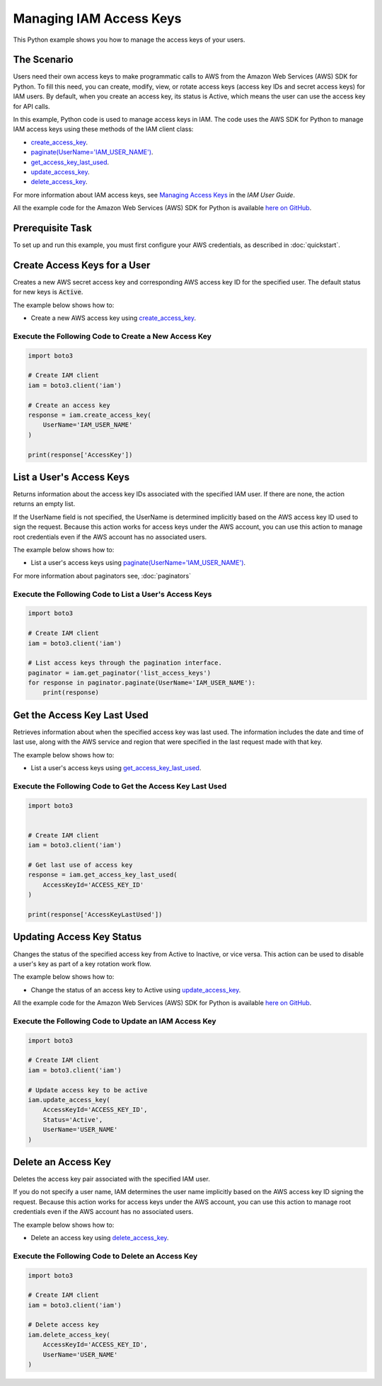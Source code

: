 .. Copyright 2010-2017 Amazon.com, Inc. or its affiliates. All Rights Reserved.

   This work is licensed under a Creative Commons Attribution-NonCommercial-ShareAlike 4.0
   International License (the "License"). You may not use this file except in compliance with the
   License. A copy of the License is located at http://creativecommons.org/licenses/by-nc-sa/4.0/.

   This file is distributed on an "AS IS" BASIS, WITHOUT WARRANTIES OR CONDITIONS OF ANY KIND,
   either express or implied. See the License for the specific language governing permissions and
   limitations under the License.
   
.. _aws-boto3-iam-managing-access-keys:   

########################
Managing IAM Access Keys
########################

This Python example shows you how to manage the access keys of your users.

The Scenario
============

Users need their own access keys to make programmatic calls to AWS from the Amazon Web Services (AWS) 
SDK for Python. To fill this need, you can create, modify, view, or rotate access keys 
(access key IDs and secret access keys) for IAM users. By default, when you create an access key, its
status is Active, which means the user can use the access key for API calls.

In this example, Python code is used to manage access keys in IAM. The code uses the AWS SDK for Python 
to manage IAM access keys using these methods of the IAM client class:

* `create_access_key <https://boto3.readthedocs.io/en/latest/reference/services/iam.html#IAM.Client.create_access_key>`_.

* `paginate(UserName='IAM_USER_NAME') <https://boto3.readthedocs.io/en/latest/reference/services/iam.html#IAM.Client.paginate>`_.

* `get_access_key_last_used <https://boto3.readthedocs.io/en/latest/reference/services/iam.html#IAM.Client.get_access_key_last_used>`_.

* `update_access_key <https://boto3.readthedocs.io/en/latest/reference/services/iam.html#IAM.Client.update_access_key>`_.

* `delete_access_key <https://boto3.readthedocs.io/en/latest/reference/services/iam.html#IAM.Client.delete_access_key>`_.


For more information about IAM access keys, see `Managing Access Keys <http://docs.aws.amazon.com/IAM/latest/UserGuide/id_credentials_access-keys.html>`_ 
in the *IAM User Guide*. 

All the example code for the Amazon Web Services (AWS) SDK for Python is available `here on GitHub <https://github.com/awsdocs/aws-doc-sdk-examples/tree/master/python/example_code>`_.

Prerequisite Task
=================

To set up and run this example, you must first configure your AWS credentials, as described in :doc:`quickstart`.

Create Access Keys for a User
=============================

Creates a new AWS secret access key and corresponding AWS access key ID for the specified user. The 
default status for new keys is :code:`Active`.

The example below shows how to:
 
* Create a new AWS access key using 
  `create_access_key <https://boto3.readthedocs.io/en/latest/reference/services/iam.html#IAM.Client.create_access_key>`_.
 
Execute the Following Code to Create a New Access Key
-----------------------------------------------------

.. code-block:: python

    import boto3

    # Create IAM client
    iam = boto3.client('iam')

    # Create an access key
    response = iam.create_access_key(
        UserName='IAM_USER_NAME'
    )

    print(response['AccessKey'])

List a User's Access Keys
=========================

Returns information about the access key IDs associated with the specified IAM user. If there are none, 
the action returns an empty list.

If the UserName field is not specified, the UserName is determined implicitly based on the AWS access 
key ID used to sign the request. Because this action works for access keys under the AWS account, 
you can use this action to manage root credentials even if the AWS account has no associated users.

The example below shows how to:
 
* List a user's access keys using 
  `paginate(UserName='IAM_USER_NAME') <https://boto3.readthedocs.io/en/latest/reference/services/iam.html#IAM.Client.paginate>`_.
  
For more information about paginators see, :doc:`paginators`

Execute the Following Code to List a User's Access Keys
-------------------------------------------------------

.. code-block:: python

    import boto3

    # Create IAM client
    iam = boto3.client('iam')

    # List access keys through the pagination interface.
    paginator = iam.get_paginator('list_access_keys')
    for response in paginator.paginate(UserName='IAM_USER_NAME'):
        print(response)


Get the Access Key Last Used
============================

Retrieves information about when the specified access key was last used. The information includes the 
date and time of last use, along with the AWS service and region that were specified in the last request 
made with that key.

The example below shows how to:
 
* List a user's access keys using 
  `get_access_key_last_used <https://boto3.readthedocs.io/en/latest/reference/services/iam.html#IAM.Client.get_access_key_last_used>`_.

Execute the Following Code to Get the Access Key Last Used
----------------------------------------------------------

.. code-block:: python

    import boto3


    # Create IAM client
    iam = boto3.client('iam')

    # Get last use of access key
    response = iam.get_access_key_last_used(
        AccessKeyId='ACCESS_KEY_ID'
    )

    print(response['AccessKeyLastUsed'])


 
Updating Access Key Status
==========================

Changes the status of the specified access key from Active to Inactive, or vice versa. This action 
can be used to disable a user's key as part of a key rotation work flow.

The example below shows how to:
 
* Change the status of an access key to Active using 
  `update_access_key <https://boto3.readthedocs.io/en/latest/reference/services/iam.html#IAM.Client.update_access_key>`_.
 
All the example code for the Amazon Web Services (AWS) SDK for Python is available `here on GitHub <https://github.com/awsdocs/aws-doc-sdk-examples/tree/master/python/example_code>`_.
 
Execute the Following Code to Update an IAM Access Key
------------------------------------------------------

.. code-block:: python

    import boto3

    # Create IAM client
    iam = boto3.client('iam')

    # Update access key to be active
    iam.update_access_key(
        AccessKeyId='ACCESS_KEY_ID',
        Status='Active',
        UserName='USER_NAME'
    )

Delete an Access Key
====================

Deletes the access key pair associated with the specified IAM user.

If you do not specify a user name, IAM determines the user name implicitly based on the AWS access 
key ID signing the request. Because this action works for access keys under the AWS account, you can 
use this action to manage root credentials even if the AWS account has no associated users.

The example below shows how to:
 
* Delete an access key using 
  `delete_access_key <https://boto3.readthedocs.io/en/latest/reference/services/iam.html#IAM.Client.delete_access_key>`_.
  
Execute the Following Code to Delete an Access Key
--------------------------------------------------

.. code-block:: python

    import boto3

    # Create IAM client
    iam = boto3.client('iam')

    # Delete access key
    iam.delete_access_key(
        AccessKeyId='ACCESS_KEY_ID',
        UserName='USER_NAME'
    )


 